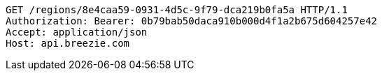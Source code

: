 [source,http,options="nowrap"]
----
GET /regions/8e4caa59-0931-4d5c-9f79-dca219b0fa5a HTTP/1.1
Authorization: Bearer: 0b79bab50daca910b000d4f1a2b675d604257e42
Accept: application/json
Host: api.breezie.com

----